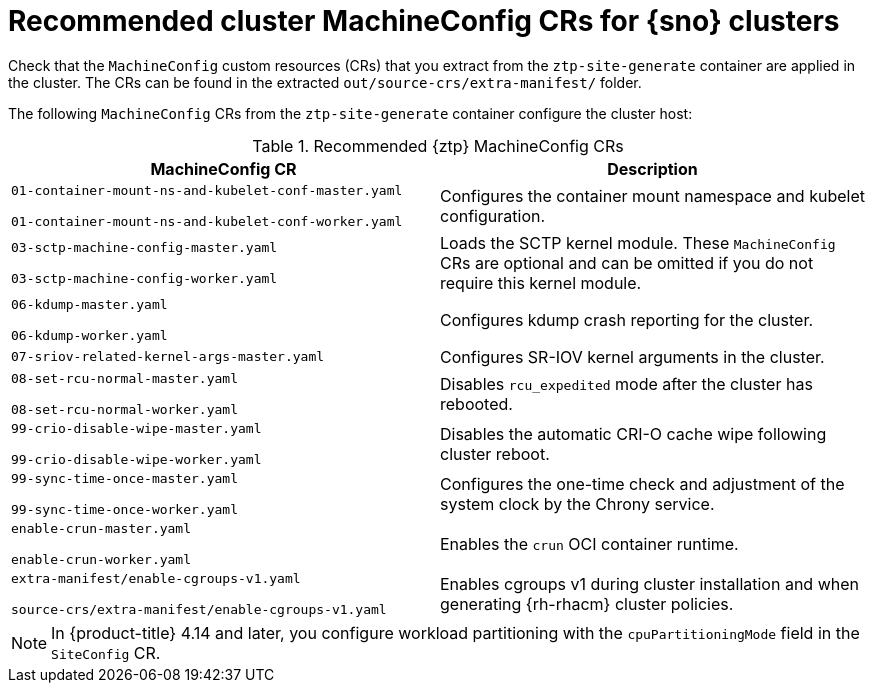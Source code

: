 // Module included in the following assemblies:
//
// * scalability_and_performance/ztp_far_edge/ztp-vdu-validating-cluster-tuning.adoc

:_mod-docs-content-type: REFERENCE
[id="ztp-recommended-cluster-mc-crs_{context}"]
= Recommended cluster MachineConfig CRs for {sno} clusters

Check that the `MachineConfig` custom resources (CRs) that you extract from the `ztp-site-generate` container are applied in the cluster. The CRs can be found in the extracted `out/source-crs/extra-manifest/` folder.

The following `MachineConfig` CRs from the `ztp-site-generate` container configure the cluster host:

.Recommended {ztp} MachineConfig CRs
[cols=2*, options="header"]
|====
|MachineConfig CR
|Description

a|`01-container-mount-ns-and-kubelet-conf-master.yaml`

`01-container-mount-ns-and-kubelet-conf-worker.yaml`
|Configures the container mount namespace and kubelet configuration.

a|`03-sctp-machine-config-master.yaml`

`03-sctp-machine-config-worker.yaml`
|Loads the SCTP kernel module. These `MachineConfig` CRs are optional and can be omitted if you do not require this kernel module.

a|`06-kdump-master.yaml`

`06-kdump-worker.yaml`
|Configures kdump crash reporting for the cluster.

a|`07-sriov-related-kernel-args-master.yaml`
|Configures SR-IOV kernel arguments in the cluster.

a|`08-set-rcu-normal-master.yaml`

`08-set-rcu-normal-worker.yaml`
|Disables `rcu_expedited` mode after the cluster has rebooted.

a|`99-crio-disable-wipe-master.yaml`

`99-crio-disable-wipe-worker.yaml`
|Disables the automatic CRI-O cache wipe following cluster reboot.

a|`99-sync-time-once-master.yaml`

`99-sync-time-once-worker.yaml`
|Configures the one-time check and adjustment of the system clock by the Chrony service.

a|`enable-crun-master.yaml`

`enable-crun-worker.yaml`
|Enables the `crun` OCI container runtime.

a|`extra-manifest/enable-cgroups-v1.yaml`

`source-crs/extra-manifest/enable-cgroups-v1.yaml`
|Enables cgroups v1 during cluster installation and when generating {rh-rhacm} cluster policies.
|====

[NOTE]
====
In {product-title} 4.14 and later, you configure workload partitioning with the `cpuPartitioningMode` field in the `SiteConfig` CR.
====
